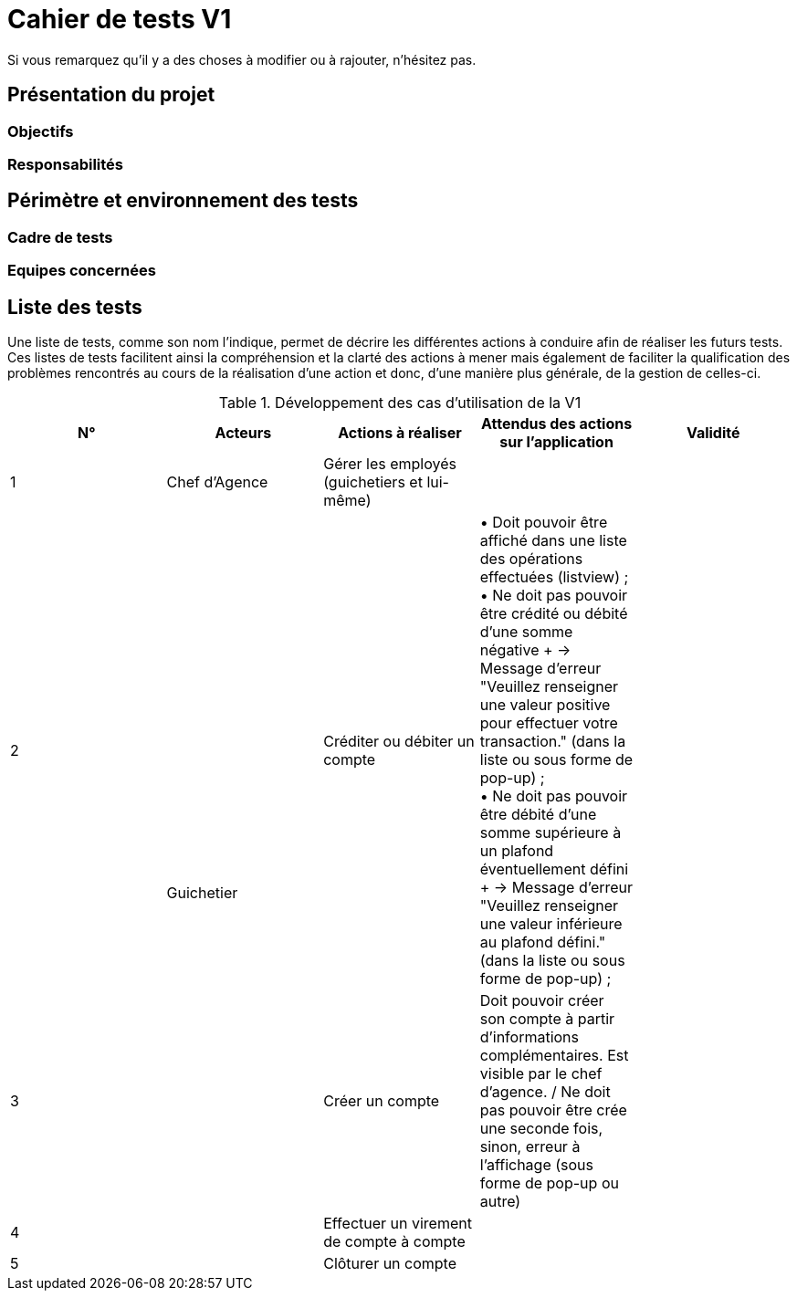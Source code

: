 = Cahier de tests V1

Si vous remarquez qu'il y a des choses à modifier ou à rajouter, n'hésitez pas.

== Présentation du projet

=== Objectifs 

=== Responsabilités

== Périmètre et environnement des tests

=== Cadre de tests

=== Equipes concernées

== Liste des tests

Une liste de tests, comme son nom l'indique, permet de décrire les différentes actions à conduire afin de réaliser les futurs tests.
Ces listes de tests facilitent ainsi la compréhension et la clarté des actions à mener mais également de faciliter la qualification des problèmes rencontrés au cours de la réalisation d'une action et donc, d'une manière plus générale, de la gestion de celles-ci.

.Développement des cas d'utilisation de la V1

|===
|N° |Acteurs |Actions à réaliser |Attendus des actions sur l'application |Validité

|1
|Chef d'Agence
|Gérer les employés (guichetiers et lui-même)
|
|

|2
.4+<.>|Guichetier
|Créditer ou débiter un compte
|• Doit pouvoir être affiché dans une liste des opérations effectuées (listview) ; +
 • Ne doit pas pouvoir être crédité ou débité d'une somme négative + → Message d'erreur "Veuillez renseigner une valeur positive pour effectuer votre transaction." (dans la liste ou sous forme de pop-up) ; +
 • Ne doit pas pouvoir être débité d'une somme supérieure à un plafond éventuellement défini + → Message d'erreur "Veuillez renseigner une valeur inférieure au plafond défini." (dans la liste ou sous forme de pop-up) ;
|

|3
|Créer un compte
|Doit pouvoir créer son compte à partir d'informations complémentaires. Est visible par le chef d'agence. / Ne doit pas pouvoir être crée une seconde fois, sinon, erreur à l'affichage (sous forme de pop-up ou autre)
|

|4
|Effectuer un virement de compte à compte
|
|

|5
|Clôturer un compte
|
|
